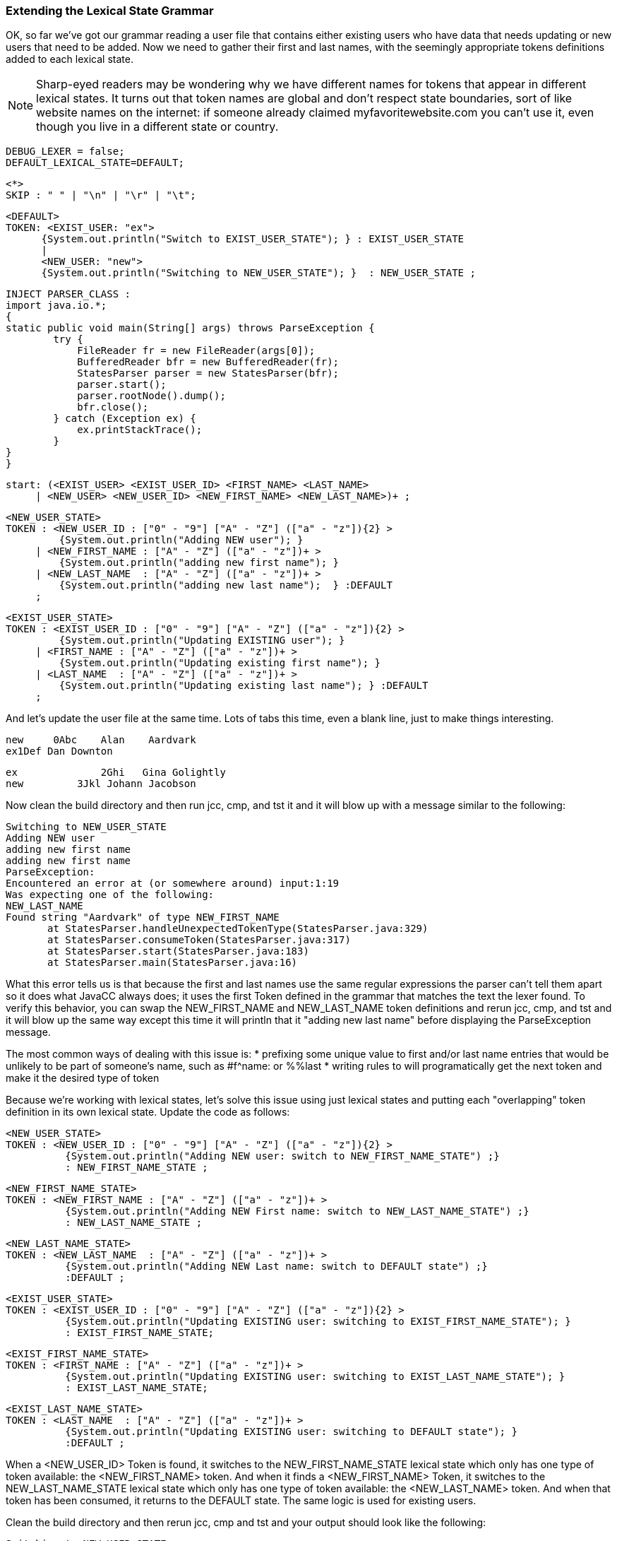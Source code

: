 :imagesdir: ./images
=== Extending the Lexical State Grammar

OK, so far we've got our grammar reading a user file that contains either existing users who have data that needs updating or new users that need to be added. Now we need to gather their first and last names, with the seemingly appropriate tokens definitions added to each lexical state.

NOTE: Sharp-eyed readers may be wondering why we have different names for tokens that appear in different lexical states. It turns out that token names are global and don't respect state boundaries, sort of like website names on the internet: if someone already claimed myfavoritewebsite.com you can't use it, even though you live in a different state or country.

 DEBUG_LEXER = false;
 DEFAULT_LEXICAL_STATE=DEFAULT;

 <*>
 SKIP : " " | "\n" | "\r" | "\t"; 

 <DEFAULT>
 TOKEN: <EXIST_USER: "ex">
       {System.out.println("Switch to EXIST_USER_STATE"); } : EXIST_USER_STATE
       |
       <NEW_USER: "new">
       {System.out.println("Switching to NEW_USER_STATE"); }  : NEW_USER_STATE ;

 INJECT PARSER_CLASS : 
 import java.io.*; 
 {
	static public void main(String[] args) throws ParseException {
		try {
		    FileReader fr = new FileReader(args[0]);
		    BufferedReader bfr = new BufferedReader(fr);
		    StatesParser parser = new StatesParser(bfr);
		    parser.start();
		    parser.rootNode().dump();
		    bfr.close();
		} catch (Exception ex) {
		    ex.printStackTrace();
		}
	}
 }

 start: (<EXIST_USER> <EXIST_USER_ID> <FIRST_NAME> <LAST_NAME>
      | <NEW_USER> <NEW_USER_ID> <NEW_FIRST_NAME> <NEW_LAST_NAME>)+ ;
       
 <NEW_USER_STATE>
 TOKEN : <NEW_USER_ID : ["0" - "9"] ["A" - "Z"] (["a" - "z"]){2} > 
          {System.out.println("Adding NEW user"); } 
      | <NEW_FIRST_NAME : ["A" - "Z"] (["a" - "z"])+ > 
          {System.out.println("adding new first name"); }
      | <NEW_LAST_NAME  : ["A" - "Z"] (["a" - "z"])+ > 
          {System.out.println("adding new last name");  } :DEFAULT
      ;
      
 <EXIST_USER_STATE>  
 TOKEN : <EXIST_USER_ID : ["0" - "9"] ["A" - "Z"] (["a" - "z"]){2} >
          {System.out.println("Updating EXISTING user"); }
      | <FIRST_NAME : ["A" - "Z"] (["a" - "z"])+ > 
          {System.out.println("Updating existing first name"); }
      | <LAST_NAME  : ["A" - "Z"] (["a" - "z"])+ > 
          {System.out.println("Updating existing last name"); } :DEFAULT
      ;

And let's update the user file at the same time. Lots of tabs this time, even a blank line, just to make things interesting.

 new     0Abc	Alan	Aardvark
 ex1Def Dan Downton

 ex		2Ghi   Gina Golightly
 new         3Jkl Johann Jacobson

Now clean the build directory and then run jcc, cmp, and tst it and it will blow up with a message similar to the following: 

 Switching to NEW_USER_STATE
 Adding NEW user
 adding new first name
 adding new first name
 ParseException:
 Encountered an error at (or somewhere around) input:1:19
 Was expecting one of the following:
 NEW_LAST_NAME
 Found string "Aardvark" of type NEW_FIRST_NAME
        at StatesParser.handleUnexpectedTokenType(StatesParser.java:329)
        at StatesParser.consumeToken(StatesParser.java:317)
        at StatesParser.start(StatesParser.java:183)
        at StatesParser.main(StatesParser.java:16)

What this error tells us is that because the first and last names use the same regular expressions the parser can't tell them apart so it does what JavaCC always does; it uses the first Token defined in the grammar that matches the text the lexer found. To verify this behavior, you can swap the NEW_FIRST_NAME and NEW_LAST_NAME token definitions and rerun jcc, cmp, and tst and it will blow up the same way except this time it will println that it "adding new last name" before displaying the ParseException message.

The most common ways of dealing with this issue is: 
*   prefixing some unique value to first and/or last name entries that would be unlikely to be part of someone's name, such as #f^name: or %%last
*   writing rules to will programatically get the next token and make it the desired type of token

Because we're working with lexical states, let's solve this issue using just lexical states and putting each "overlapping" token definition in its own lexical state. Update the code as follows: 

 <NEW_USER_STATE>
 TOKEN : <NEW_USER_ID : ["0" - "9"] ["A" - "Z"] (["a" - "z"]){2} > 
           {System.out.println("Adding NEW user: switch to NEW_FIRST_NAME_STATE") ;}
           : NEW_FIRST_NAME_STATE ;

 <NEW_FIRST_NAME_STATE>
 TOKEN : <NEW_FIRST_NAME : ["A" - "Z"] (["a" - "z"])+ > 
           {System.out.println("Adding NEW First name: switch to NEW_LAST_NAME_STATE") ;}
           : NEW_LAST_NAME_STATE ;

 <NEW_LAST_NAME_STATE>
 TOKEN : <NEW_LAST_NAME  : ["A" - "Z"] (["a" - "z"])+ > 
           {System.out.println("Adding NEW Last name: switch to DEFAULT state") ;}
           :DEFAULT ;


 <EXIST_USER_STATE> 
 TOKEN : <EXIST_USER_ID : ["0" - "9"] ["A" - "Z"] (["a" - "z"]){2} > 
           {System.out.println("Updating EXISTING user: switching to EXIST_FIRST_NAME_STATE"); }
           : EXIST_FIRST_NAME_STATE;

 <EXIST_FIRST_NAME_STATE>
 TOKEN : <FIRST_NAME : ["A" - "Z"] (["a" - "z"])+ > 
           {System.out.println("Updating EXISTING user: switching to EXIST_LAST_NAME_STATE"); }
           : EXIST_LAST_NAME_STATE;

 <EXIST_LAST_NAME_STATE>
 TOKEN : <LAST_NAME  : ["A" - "Z"] (["a" - "z"])+ > 
           {System.out.println("Updating EXISTING user: switching to DEFAULT state"); }
           :DEFAULT ;

When a <NEW_USER_ID> Token is found, it switches to the NEW_FIRST_NAME_STATE lexical state which only has one type of token available: the <NEW_FIRST_NAME> token. And when it finds a <NEW_FIRST_NAME> Token, it switches to the NEW_LAST_NAME_STATE lexical state which only has one type of token available: the <NEW_LAST_NAME> token. And when that token has been consumed, it returns to the DEFAULT state. The same logic is used for existing users.

Clean the build directory and then rerun jcc, cmp and tst and your output should look like the following: 

 Switching to NEW_USER_STATE
 Adding NEW user: switch to NEW_FIRST_NAME_STATE
 Adding NEW First name: switch to NEW_LAST_NAME_STATE
 Adding NEW Last name: switch to DEFAULT state
 Switch to EXIST_USER_STATE
 Updating EXISTING user: switching to EXIST_FIRST_NAME_STATE
 Updating EXISTING user: switching to EXIST_LAST_NAME_STATE
 Updating EXISTING user: switching to DEFAULT state
 Switch to EXIST_USER_STATE
 Updating EXISTING user: switching to EXIST_FIRST_NAME_STATE
 Updating EXISTING user: switching to EXIST_LAST_NAME_STATE
 Updating EXISTING user: switching to DEFAULT state
 Switching to NEW_USER_STATE
 Adding NEW user: switch to NEW_FIRST_NAME_STATE
 Adding NEW First name: switch to NEW_LAST_NAME_STATE
 Adding NEW Last name: switch to DEFAULT state
 start
   new
   0Abc
   Alan
   Aardvark
   ex
   1Def
   Dan
   Downton
   ex
   2Ghi
   Gina
   Golightly
   new
   3Jkl
   Johann
   Jacobson

The blank line in the user file doesn't cause any problems and doesn't even get mentioned; it just gets skipped.

The sample code contains many duplicate regular expressions. We leave it to the reader to replace these duplicates with private tokens, such as `<#ID : ["0" - "9"] ["A" - "Z"] (["a" - "z"]){2} >` and then changing the User ID token lines to `TOKEN : <NEW_USER_ID : <ID> >` and `TOKEN : <EXIST_USER_ID : <ID> >`. Try putting the private token in the DEFAULT state towards the top or in the EXIST_FIRST_NAME_STATE state towards the bottom.

Do the same with the first and last names; replace their regular expressions with a private token that can be put any where it is legal to put a token.